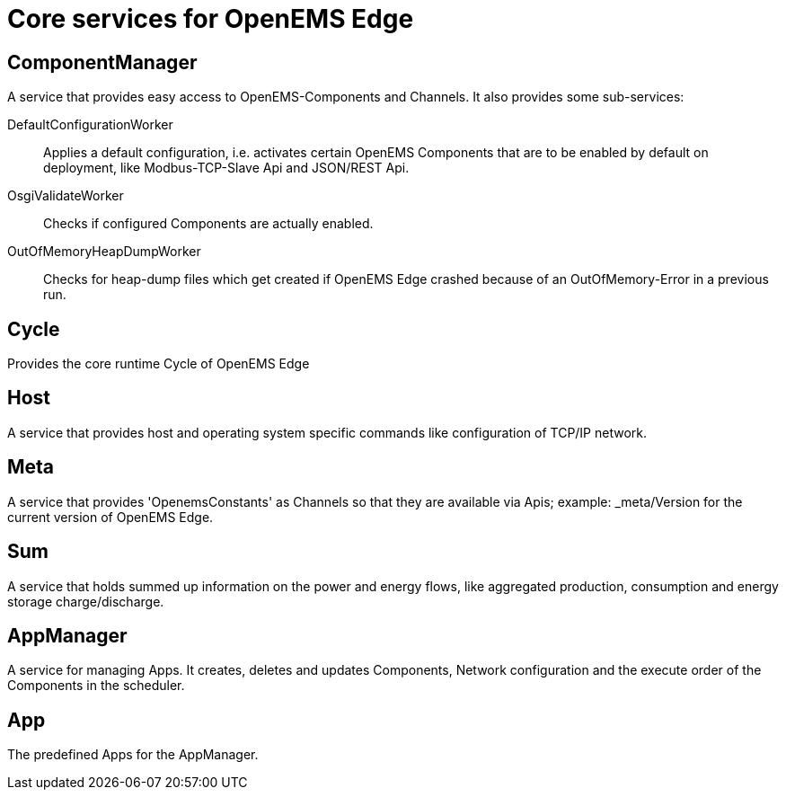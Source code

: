 = Core services for OpenEMS Edge

== ComponentManager

A service that provides easy access to OpenEMS-Components and Channels. It also provides some sub-services:

DefaultConfigurationWorker::
Applies a default configuration, i.e. activates certain OpenEMS Components that are to be enabled by default on deployment, like Modbus-TCP-Slave Api and JSON/REST Api.

OsgiValidateWorker::
Checks if configured Components are actually enabled.

OutOfMemoryHeapDumpWorker::
Checks for heap-dump files which get created if OpenEMS Edge crashed because of an OutOfMemory-Error in a previous run.

== Cycle

Provides the core runtime Cycle of OpenEMS Edge

== Host

A service that provides host and operating system specific commands like configuration of TCP/IP network.

== Meta

A service that provides 'OpenemsConstants' as Channels so that they are available via Apis; example: _meta/Version for the current version of OpenEMS Edge.

== Sum

A service that holds summed up information on the power and energy flows, like aggregated production, consumption and energy storage charge/discharge. 

== AppManager

A service for managing Apps. It creates, deletes and updates Components, Network configuration and the execute order of the Components in the scheduler.

== App

The predefined Apps for the AppManager.